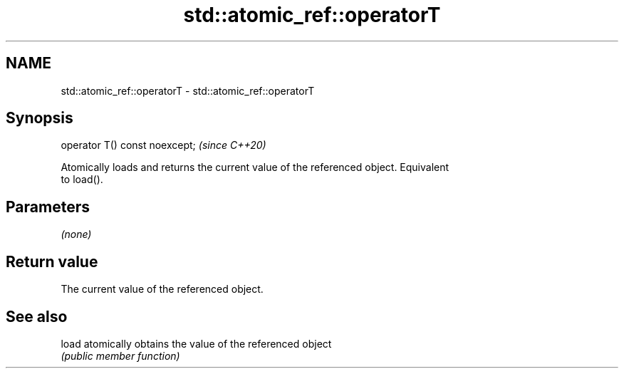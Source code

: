 .TH std::atomic_ref::operatorT 3 "2021.11.17" "http://cppreference.com" "C++ Standard Libary"
.SH NAME
std::atomic_ref::operatorT \- std::atomic_ref::operatorT

.SH Synopsis
   operator T() const noexcept;  \fI(since C++20)\fP

   Atomically loads and returns the current value of the referenced object. Equivalent
   to load().

.SH Parameters

   \fI(none)\fP

.SH Return value

   The current value of the referenced object.

.SH See also

   load atomically obtains the value of the referenced object
        \fI(public member function)\fP
